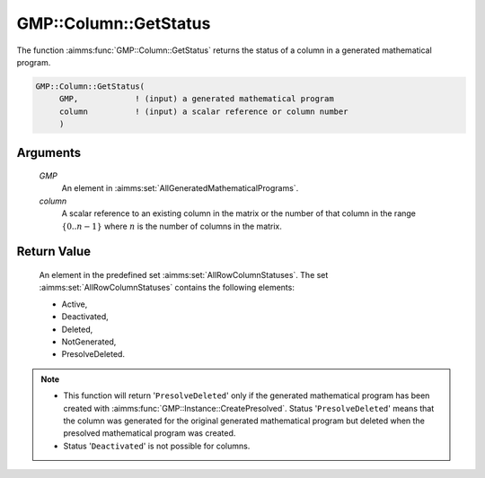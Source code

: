 .. aimms:function:: GMP::Column::GetStatus(GMP, column)

.. _GMP::Column::GetStatus:

GMP::Column::GetStatus
======================

The function :aimms:func:`GMP::Column::GetStatus` returns the status of a column
in a generated mathematical program.

.. code-block:: aimms

    GMP::Column::GetStatus(
         GMP,            ! (input) a generated mathematical program
         column          ! (input) a scalar reference or column number
         )

Arguments
---------

    *GMP*
        An element in :aimms:set:`AllGeneratedMathematicalPrograms`.

    *column*
        A scalar reference to an existing column in the matrix or the number of
        that column in the range :math:`\{ 0 .. n-1 \}` where :math:`n` is the
        number of columns in the matrix.

Return Value
------------

    An element in the predefined set :aimms:set:`AllRowColumnStatuses`. The set
    :aimms:set:`AllRowColumnStatuses` contains the following elements:

    -  Active,

    -  Deactivated,

    -  Deleted,

    -  NotGenerated,

    -  PresolveDeleted.

.. note::

    -  This function will return '\ ``PresolveDeleted``\ ' only if the
       generated mathematical program has been created with
       :aimms:func:`GMP::Instance::CreatePresolved`. Status '\ ``PresolveDeleted``\ '
       means that the column was generated for the original generated
       mathematical program but deleted when the presolved mathematical
       program was created.

    -  Status '\ ``Deactivated``\ ' is not possible for columns.

.. seealso::

    The routines :aimms:func:`GMP::Instance::Generate` and :aimms:func:`GMP::Instance::CreatePresolved`.

